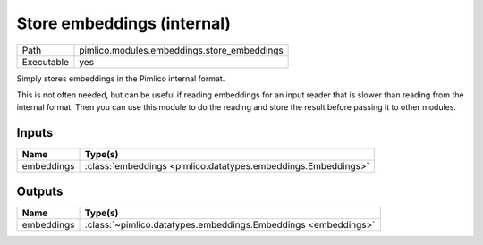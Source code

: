 Store embeddings (internal)
~~~~~~~~~~~~~~~~~~~~~~~~~~~

.. py:module:: pimlico.modules.embeddings.store_embeddings

+------------+---------------------------------------------+
| Path       | pimlico.modules.embeddings.store_embeddings |
+------------+---------------------------------------------+
| Executable | yes                                         |
+------------+---------------------------------------------+

Simply stores embeddings in the Pimlico internal format.

This is not often needed, but can be useful if reading embeddings for an
input reader that is slower than reading from the internal format. Then
you can use this module to do the reading and store the result before
passing it to other modules.


Inputs
======

+------------+---------------------------------------------------------------+
| Name       | Type(s)                                                       |
+============+===============================================================+
| embeddings | :class:`embeddings <pimlico.datatypes.embeddings.Embeddings>` |
+------------+---------------------------------------------------------------+

Outputs
=======

+------------+----------------------------------------------------------------+
| Name       | Type(s)                                                        |
+============+================================================================+
| embeddings | :class:`~pimlico.datatypes.embeddings.Embeddings <embeddings>` |
+------------+----------------------------------------------------------------+


